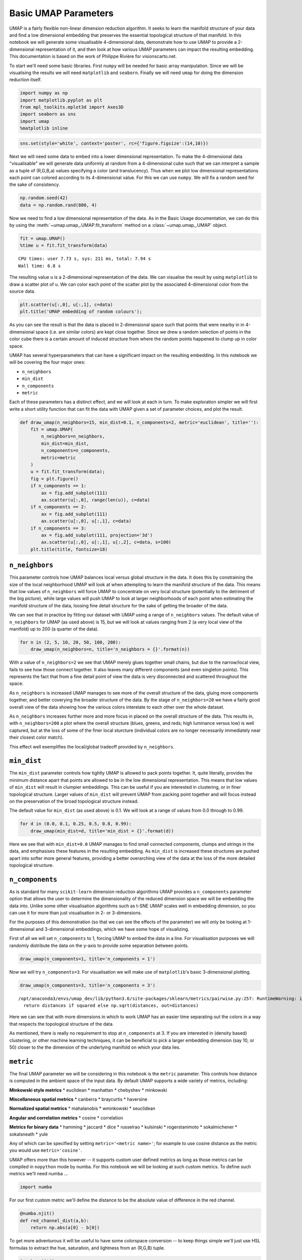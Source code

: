
Basic UMAP Parameters
=====================

UMAP is a fairly flexible non-linear dimension reduction algorithm. It
seeks to learn the manifold structure of your data and find a low
dimensional embedding that preserves the essential topological structure
of that manifold. In this notebook we will generate some visualisable
4-dimensional data, demonstrate how to use UMAP to provide a
2-dimensional representation of it, and then look at how various UMAP
parameters can impact the resulting embedding. This documentation is
based on the work of Philippe Rivière for visionscarto.net.

To start we'll need some basic libraries. First ``numpy`` will be needed
for basic array manipulation. Since we will be visualising the results
we will need ``matplotlib`` and ``seaborn``. Finally we will need
``umap`` for doing the dimension reduction itself.

.. code:: python3

    import numpy as np
    import matplotlib.pyplot as plt
    from mpl_toolkits.mplot3d import Axes3D
    import seaborn as sns
    import umap
    %matplotlib inline

.. code:: python3

    sns.set(style='white', context='poster', rc={'figure.figsize':(14,10)})

Next we will need some data to embed into a lower dimensional
representation. To make the 4-dimensional data "visualisable" we will
generate data uniformly at random from a 4-dimensional cube such that we
can interpret a sample as a tuple of (R,G,B,a) values specifying a color
(and translucency). Thus when we plot low dimensional representations
each point can colored according to its 4-dimensional value. For this we
can use ``numpy``. We will fix a random seed for the sake of
consistency.

.. code:: python3

    np.random.seed(42)
    data = np.random.rand(800, 4)

Now we need to find a low dimensional representation of the data. As in
the Basic Usage documentation, we can do this by using the
:meth:`~umap.umap_.UMAP.fit_transform` method on a :class:`~umap.umap_.UMAP` object.

.. code:: python3

    fit = umap.UMAP()
    %time u = fit.fit_transform(data)


.. parsed-literal::

    CPU times: user 7.73 s, sys: 211 ms, total: 7.94 s
    Wall time: 6.8 s


The resulting value ``u`` is a 2-dimensional representation of the data.
We can visualise the result by using ``matplotlib`` to draw a scatter
plot of ``u``. We can color each point of the scatter plot by the
associated 4-dimensional color from the source data.

.. code:: python3

    plt.scatter(u[:,0], u[:,1], c=data)
    plt.title('UMAP embedding of random colours');

.. image:: images/parameters_8_1.png


As you can see the result is that the data is placed in 2-dimensional
space such that points that were nearby in in 4-dimensional space (i.e.
are similar colors) are kept close together. Since we drew a random
selection of points in the color cube there is a certain amount of
induced structure from where the random points happened to clump up in
color space.

UMAP has several hyperparameters that can have a significant impact on
the resulting embedding. In this notebook we will be covering the four
major ones:

-  ``n_neighbors``
-  ``min_dist``
-  ``n_components``
-  ``metric``

Each of these parameters has a distinct effect, and we will look at each
in turn. To make exploration simpler we will first write a short utility
function that can fit the data with UMAP given a set of parameter
choices, and plot the result.

.. code:: python3

    def draw_umap(n_neighbors=15, min_dist=0.1, n_components=2, metric='euclidean', title=''):
        fit = umap.UMAP(
            n_neighbors=n_neighbors,
            min_dist=min_dist,
            n_components=n_components,
            metric=metric
        )
        u = fit.fit_transform(data);
        fig = plt.figure()
        if n_components == 1:
            ax = fig.add_subplot(111)
            ax.scatter(u[:,0], range(len(u)), c=data)
        if n_components == 2:
            ax = fig.add_subplot(111)
            ax.scatter(u[:,0], u[:,1], c=data)
        if n_components == 3:
            ax = fig.add_subplot(111, projection='3d')
            ax.scatter(u[:,0], u[:,1], u[:,2], c=data, s=100)
        plt.title(title, fontsize=18)

``n_neighbors``
~~~~~~~~~~~~~~~

This parameter controls how UMAP balances local versus global structure
in the data. It does this by constraining the size of the local
neighborhood UMAP will look at when attempting to learn the manifold
structure of the data. This means that low values of ``n_neighbors``
will force UMAP to concentrate on very local structure (potentially to
the detriment of the big picture), while large values will push UMAP to
look at larger neighborhoods of each point when estimating the manifold
structure of the data, loosing fine detail structure for the sake of
getting the broader of the data.

We can see that in practice by fitting our dataset with UMAP using a
range of ``n_neighbors`` values. The default value of ``n_neighbors``
for UMAP (as used above) is 15, but we will look at values ranging from
2 (a very local view of the manifold) up to 200 (a quarter of the data).

.. code:: python3

    for n in (2, 5, 10, 20, 50, 100, 200):
        draw_umap(n_neighbors=n, title='n_neighbors = {}'.format(n))



.. image:: images/parameters_13_1.png



.. image:: images/parameters_13_2.png



.. image:: images/parameters_13_3.png



.. image:: images/parameters_13_4.png



.. image:: images/parameters_13_5.png



.. image:: images/parameters_13_6.png



.. image:: images/parameters_13_7.png


With a value of ``n_neighbors=2`` we see that UMAP merely glues together
small chains, but due to the narrow/local view, fails to see how those
connect together. It also leaves many different components (and even
singleton points). This represents the fact that from a fine detail
point of view the data is very disconnected and scattered throughout the
space.

As ``n_neighbors`` is increased UMAP manages to see more of the overall
structure of the data, gluing more components together, and better
coverying the broader structure of the data. By the stage of
``n_neighbors=20`` we have a fairly good overall view of the data
showing how the various colors interelate to each other over the whole
dataset.

As ``n_neighbors`` increases further more and more focus in placed on
the overall structure of the data. This results in, with
``n_neighbors=200`` a plot where the overall structure (blues, greens,
and reds; high luminance versus low) is well captured, but at the loss
of some of the finer local sturcture (individual colors are no longer
necessarily immediately near their closest color match).

This effect well exemplifies the local/global tradeoff provided by
``n_neighbors``.

``min_dist``
~~~~~~~~~~~~

The ``min_dist`` parameter controls how tightly UMAP is allowed to pack
points together. It, quite literally, provides the minimum distance
apart that points are allowed to be in the low dimensional
representation. This means that low values of ``min_dist`` will result
in clumpier embeddings. This can be useful if you are interested in
clustering, or in finer topological structure. Larger values of
``min_dist`` will prevent UMAP from packing point together and will
focus instead on the preservation of the broad topological structure
instead.

The default value for ``min_dist`` (as used above) is 0.1. We will look
at a range of values from 0.0 through to 0.99.

.. code:: python3

    for d in (0.0, 0.1, 0.25, 0.5, 0.8, 0.99):
        draw_umap(min_dist=d, title='min_dist = {}'.format(d))


.. image:: images/parameters_16_1.png



.. image:: images/parameters_16_2.png



.. image:: images/parameters_16_3.png



.. image:: images/parameters_16_4.png



.. image:: images/parameters_16_5.png



.. image:: images/parameters_16_6.png


Here we see that with ``min_dist=0.0`` UMAP manages to find small
connected components, clumps and strings in the data, and emphasises
these features in the resulting embedding. As ``min_dist`` is increased
these structures are pushed apart into softer more general features,
providing a better overarching view of the data at the loss of the more
detailed topological structure.

``n_components``
~~~~~~~~~~~~~~~~

As is standard for many ``scikit-learn`` dimension reduction algorithms
UMAP provides a ``n_components`` parameter option that allows the user
to determine the dimensionality of the reduced dimension space we will
be embedding the data into. Unlike some other visualisation algorithms
such as t-SNE UMAP scales well in embedding dimension, so you can use it
for more than just visualisation in 2- or 3-dimensions.

For the purposes of this demonstration (so that we can see the effects
of the parameter) we will only be looking at 1-dimensional and
3-dimensional embeddings, which we have some hope of visualizing.

First of all we will set ``n_components`` to 1, forcing UMAP to embed
the data in a line. For visualisation purposes we will randomly
distribute the data on the y-axis to provide some separation between
points.

.. code:: python3

    draw_umap(n_components=1, title='n_components = 1')


.. image:: images/parameters_19_1.png


Now we will try ``n_components=3``. For visualisation we will make use
of ``matplotlib``'s basic 3-dimensional plotting.

.. code:: python3

    draw_umap(n_components=3, title='n_components = 3')


.. parsed-literal::

    /opt/anaconda3/envs/umap_dev/lib/python3.6/site-packages/sklearn/metrics/pairwise.py:257: RuntimeWarning: invalid value encountered in sqrt
      return distances if squared else np.sqrt(distances, out=distances)



.. image:: images/parameters_21_1.png


Here we can see that with more dimensions in which to work UMAP has an
easier time separating out the colors in a way that respects the
topological structure of the data.

As mentioned, there is really no requirement to stop at ``n_components``
at 3. If you are interested in (density based) clustering, or other
machine learning techniques, it can be beneficial to pick a larger
embedding dimension (say 10, or 50) closer to the the dimension of the
underlying manifold on which your data lies.

``metric``
~~~~~~~~~~

The final UMAP parameter we will be considering in this notebook is the
``metric`` parameter. This controls how distance is computed in the
ambient space of the input data. By default UMAP supports a wide variety
of metrics, including:

**Minkowski style metrics** \* euclidean \* manhattan \* chebyshev \*
minkowski

**Miscellaneous spatial metrics** \* canberra \* braycurtis \* haversine

**Normalized spatial metrics** \* mahalanobis \* wminkowski \*
seuclidean

**Angular and correlation metrics** \* cosine \* correlation

**Metrics for binary data** \* hamming \* jaccard \* dice \* russelrao
\* kulsinski \* rogerstanimoto \* sokalmichener \* sokalsneath \* yule

Any of which can be specified by setting ``metric='<metric name>'``; for
example to use cosine distance as the metric you would use
``metric='cosine'``.

UMAP offers more than this however -- it supports custom user defined
metrics as long as those metrics can be compiled in ``nopython`` mode by
numba. For this notebook we will be looking at such custom metrics. To
define such metrics we'll need numba ...

.. code:: python3

    import numba

For our first custom metric we'll define the distance to be the absolute
value of difference in the red channel.

.. code:: python3

    @numba.njit()
    def red_channel_dist(a,b):
        return np.abs(a[0] - b[0])

To get more adventurous it will be useful to have some colorspace
conversion -- to keep things simple we'll just use HSL formulas to
extract the hue, saturation, and lightness from an (R,G,B) tuple.

.. code:: python3

    @numba.njit()
    def hue(r, g, b):
        cmax = max(r, g, b)
        cmin = min(r, g, b)
        delta = cmax - cmin
        if cmax == r:
            return ((g - b) / delta) % 6
        elif cmax == g:
            return ((b - r) / delta) + 2
        else:
            return ((r - g) / delta) + 4
        
    @numba.njit()
    def lightness(r, g, b):
        cmax = max(r, g, b)
        cmin = min(r, g, b)
        return (cmax + cmin) / 2.0
    
    @numba.njit()
    def saturation(r, g, b):
        cmax = max(r, g, b)
        cmin = min(r, g, b)
        chroma = cmax - cmin
        light = lightness(r, g, b)
        if light == 1:
            return 0
        else:
            return chroma / (1 - abs(2*light - 1))

With that in hand we can define three extra distances. The first simply
measures the difference in hue, the second measures the euclidean
distance in a combined saturation and lightness space, while the third
measures distance in the full HSL space.

.. code:: python3

    @numba.njit()
    def hue_dist(a, b):
        diff = (hue(a[0], a[1], a[2]) - hue(b[0], b[1], b[2])) % 6
        if diff < 0:
            return diff + 6
        else:
            return diff
    
    @numba.njit()
    def sl_dist(a, b):
        a_sat = saturation(a[0], a[1], a[2])
        b_sat = saturation(b[0], b[1], b[2])
        a_light = lightness(a[0], a[1], a[2])
        b_light = lightness(b[0], b[1], b[2])
        return (a_sat - b_sat)**2 + (a_light - b_light)**2
    
    @numba.njit()
    def hsl_dist(a, b):
        a_sat = saturation(a[0], a[1], a[2])
        b_sat = saturation(b[0], b[1], b[2])
        a_light = lightness(a[0], a[1], a[2])
        b_light = lightness(b[0], b[1], b[2])
        a_hue = hue(a[0], a[1], a[2])
        b_hue = hue(b[0], b[1], b[2])
        return (a_sat - b_sat)**2 + (a_light - b_light)**2 + (((a_hue - b_hue) % 6) / 6.0)

With such custom metrics in hand we can get UMAP to embed the data using
those metrics to measure distance between our input data points. Note
that ``numba`` provides significant flexibility in what we can do in
defining distance functions. Despite this we retain the high performance
we expect from UMAP even using such custom functions.

.. code:: python3

    for m in ("euclidean", red_channel_dist, sl_dist, hue_dist, hsl_dist):
        name = m if type(m) is str else m.__name__
        draw_umap(n_components=2, metric=m, title='metric = {}'.format(name))


.. image:: images/parameters_32_1.png



.. image:: images/parameters_32_2.png



.. image:: images/parameters_32_3.png



.. image:: images/parameters_32_4.png



.. image:: images/parameters_32_5.png


And here we can see the effects of the metrics quite clearly. The pure
red channel correctly see the data as living on a one dimensional
manifold, the hue metric interprets the data as living in a circle, and
the HSL metric fattens out the circle according to the saturation and
lightness. This provides a reasonable demonstration of the power and
flexibility of UMAP in understanding the underlying topology of data,
and finding a suitable low dimensional representation of that topology.
